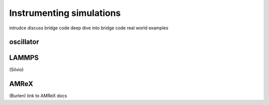 Instrumenting simulations
=========================
intrudce discuss bridge code
deep dive into bridge code
real world examples

oscillator
----------

LAMMPS
------
(Silvio)

AMReX
-----
(Burlen) link to AMReX docs
